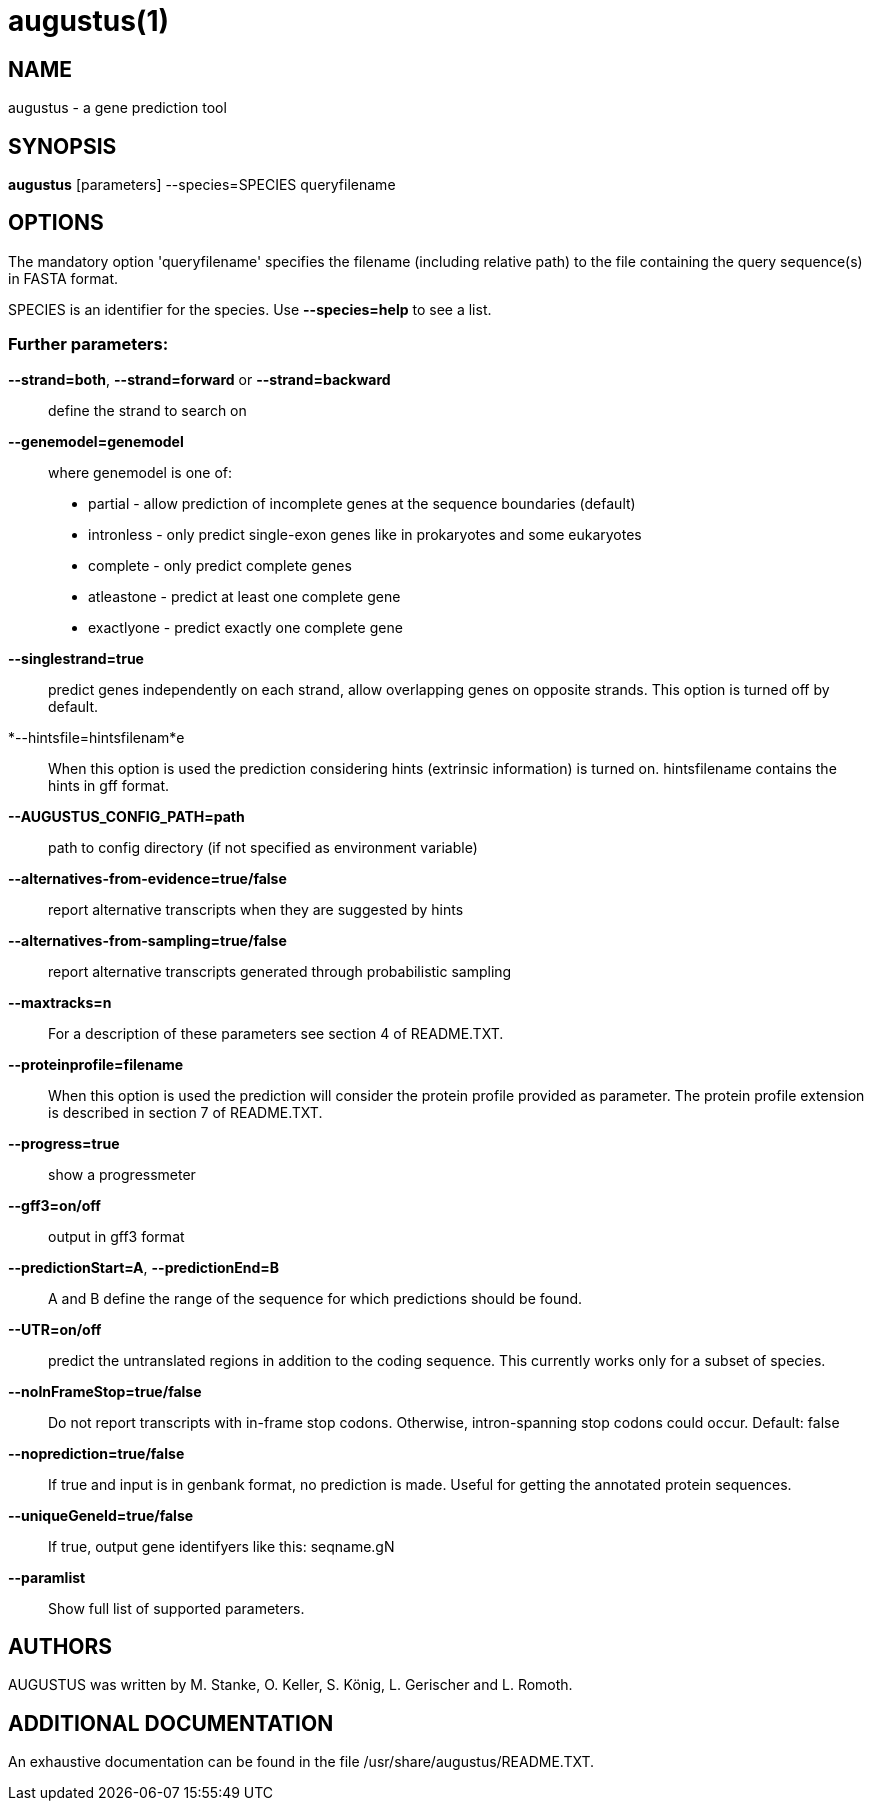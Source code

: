 # augustus(1)

## NAME

augustus - a gene prediction tool

## SYNOPSIS

*augustus* [parameters] --species=SPECIES queryfilename

## OPTIONS

The mandatory option 'queryfilename' specifies the filename (including relative path) to the file containing the query sequence(s) in FASTA format.

SPECIES is an identifier for the species. Use *--species=help* to see a list.

### Further parameters:

*--strand=both*, *--strand=forward* or *--strand=backward*::
  define the strand to search on

*--genemodel=genemodel*::
  where genemodel is one of:
    - partial      - allow prediction of incomplete genes at the sequence boundaries (default)
    - intronless   - only predict single-exon genes like in prokaryotes and some eukaryotes
    - complete     - only predict complete genes
    - atleastone   - predict at least one complete gene
    - exactlyone   - predict exactly one complete gene

*--singlestrand=true*::
  predict genes independently on each strand, allow overlapping genes on opposite strands.
  This option is turned off by default.

*--hintsfile=hintsfilenam*e::
  When this option is used the prediction considering hints (extrinsic information) is turned on.
  hintsfilename contains the hints in gff format.

*--AUGUSTUS_CONFIG_PATH=path*::
  path to config directory (if not specified as environment variable)

*--alternatives-from-evidence=true/false*::
  report alternative transcripts when they are suggested by hints

*--alternatives-from-sampling=true/false*::
  report alternative transcripts generated through probabilistic sampling

*--maxtracks=n*::
  For a description of these parameters see section 4 of README.TXT.

*--proteinprofile=filename*::
  When this option is used the prediction will consider the protein profile provided as parameter.
  The protein profile extension is described in section 7 of README.TXT.

*--progress=true*::
  show a progressmeter

*--gff3=on/off*::
  output in gff3 format

*--predictionStart=A*, *--predictionEnd=B*::
  A and B define the range of the sequence for which predictions should be found.

*--UTR=on/off*::
  predict the untranslated regions in addition to the coding sequence. This currently works only for a subset of species.

*--noInFrameStop=true/false*::
  Do not report transcripts with in-frame stop codons. Otherwise, intron-spanning stop codons could occur. Default: false

*--noprediction=true/false*::
  If true and input is in genbank format, no prediction is made. Useful for getting the annotated protein sequences.

*--uniqueGeneId=true/false*::
  If true, output gene identifyers like this: seqname.gN

*--paramlist*::
  Show full list of supported parameters.

## AUTHORS

AUGUSTUS was written by M. Stanke, O. Keller, S. König, L. Gerischer and L. Romoth.

## ADDITIONAL DOCUMENTATION

An exhaustive documentation can be found in the file /usr/share/augustus/README.TXT.

